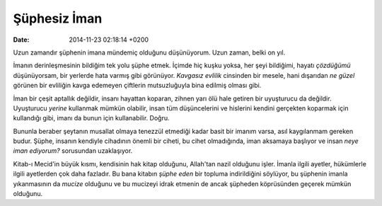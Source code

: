 =============
Şüphesiz İman
=============

:date: 2014-11-23 02:18:14 +0200

.. :Author: Emin Reşah
.. :Date:   <2013-09-14 Sat>

Uzun zamandır şüphenin imana mündemiç olduğunu düşünüyorum. Uzun zaman,
belki on yıl.

İmanın derinleşmesinin bildiğim tek yolu şüphe etmek. İçimde hiç kuşku
yoksa, her şeyi bildiğimi, hayatı *çözdüğümü* düşünüyorsam, bir yerlerde
hata varmış gibi görünüyor. *Kavgasız evlilik* cinsinden bir mesele,
hani dışarıdan *ne güzel* görünen bir evliliğin kavga edemeyen çiftlerin
mutsuzluğuyla bina edilmiş olması gibi.

İman bir çeşit aptallık değildir, insanı hayattan koparan, zihnen yarı
ölü hale getiren bir uyuşturucu da değildir. Uyuşturucu *yerine*
kullanmak mümkün olabilir, insan tüm düşüncelerini ve hislerini kendini
gerçekten koparmak için kullandığı gibi, imanı da bunun için
kullanabilir. Doğru.

Bununla beraber şeytanın musallat olmaya tenezzül etmediği kadar basit
bir imanım varsa, asıl kaygılanmam gereken budur. Şüphe, insanın
kendiyle cihadının önemli bir ciheti, bu cihet olmadığında, iman
aksamaya başlıyor ve insan *neye iman ediyorum?* sorusundan uzaklaşıyor.

Kitab-ı Mecid'in büyük kısmı, kendisinin hak kitap olduğunu, Allah'tan
nazil olduğunu işler. İmanla ilgili ayetler, hükümlerle ilgili
ayetlerden çok daha fazladır. Bu bana kitabın *şüphe eden* bir topluma
indirildiğini söylüyor, bu şüphenin imanla yıkanmasının da *mucize*
olduğunu ve bu mucizeyi idrak etmenin de ancak şüpheden köprüsünden
geçerek mümkün olduğunu.
